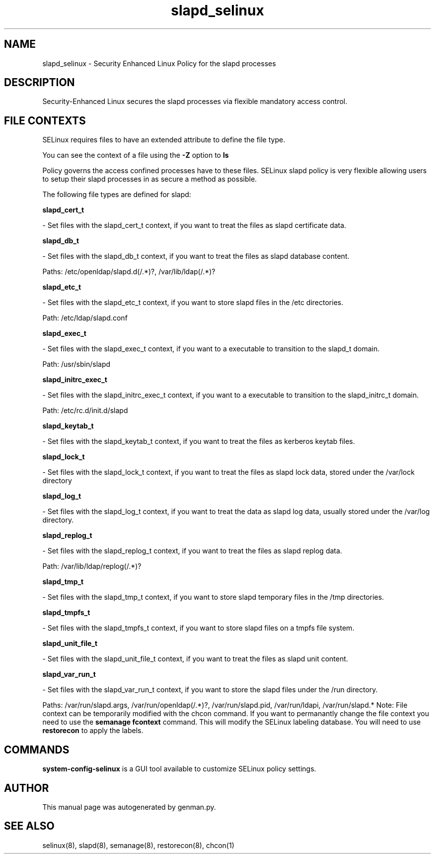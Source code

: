 .TH  "slapd_selinux"  "8"  "slapd" "dwalsh@redhat.com" "slapd SELinux Policy documentation"
.SH "NAME"
slapd_selinux \- Security Enhanced Linux Policy for the slapd processes
.SH "DESCRIPTION"

Security-Enhanced Linux secures the slapd processes via flexible mandatory access
control.  
.SH FILE CONTEXTS
SELinux requires files to have an extended attribute to define the file type. 
.PP
You can see the context of a file using the \fB\-Z\fP option to \fBls\bP
.PP
Policy governs the access confined processes have to these files. 
SELinux slapd policy is very flexible allowing users to setup their slapd processes in as secure a method as possible.
.PP 
The following file types are defined for slapd:


.EX
.B slapd_cert_t 
.EE

- Set files with the slapd_cert_t context, if you want to treat the files as slapd certificate data.


.EX
.B slapd_db_t 
.EE

- Set files with the slapd_db_t context, if you want to treat the files as slapd database content.

.br
Paths: 
/etc/openldap/slapd\.d(/.*)?, /var/lib/ldap(/.*)?

.EX
.B slapd_etc_t 
.EE

- Set files with the slapd_etc_t context, if you want to store slapd files in the /etc directories.

.br
Path: 
/etc/ldap/slapd\.conf

.EX
.B slapd_exec_t 
.EE

- Set files with the slapd_exec_t context, if you want to a executable to transition to the slapd_t domain.

.br
Path: 
/usr/sbin/slapd

.EX
.B slapd_initrc_exec_t 
.EE

- Set files with the slapd_initrc_exec_t context, if you want to a executable to transition to the slapd_initrc_t domain.

.br
Path: 
/etc/rc\.d/init\.d/slapd

.EX
.B slapd_keytab_t 
.EE

- Set files with the slapd_keytab_t context, if you want to treat the files as kerberos keytab files.


.EX
.B slapd_lock_t 
.EE

- Set files with the slapd_lock_t context, if you want to treat the files as slapd lock data, stored under the /var/lock directory


.EX
.B slapd_log_t 
.EE

- Set files with the slapd_log_t context, if you want to treat the data as slapd log data, usually stored under the /var/log directory.


.EX
.B slapd_replog_t 
.EE

- Set files with the slapd_replog_t context, if you want to treat the files as slapd replog data.

.br
Path: 
/var/lib/ldap/replog(/.*)?

.EX
.B slapd_tmp_t 
.EE

- Set files with the slapd_tmp_t context, if you want to store slapd temporary files in the /tmp directories.


.EX
.B slapd_tmpfs_t 
.EE

- Set files with the slapd_tmpfs_t context, if you want to store slapd files on a tmpfs file system.


.EX
.B slapd_unit_file_t 
.EE

- Set files with the slapd_unit_file_t context, if you want to treat the files as slapd unit content.


.EX
.B slapd_var_run_t 
.EE

- Set files with the slapd_var_run_t context, if you want to store the slapd files under the /run directory.

.br
Paths: 
/var/run/slapd\.args, /var/run/openldap(/.*)?, /var/run/slapd\.pid, /var/run/ldapi, /var/run/slapd.*
Note: File context can be temporarily modified with the chcon command.  If you want to permanantly change the file context you need to use the 
.B semanage fcontext 
command.  This will modify the SELinux labeling database.  You will need to use
.B restorecon
to apply the labels.

.SH "COMMANDS"

.PP
.B system-config-selinux 
is a GUI tool available to customize SELinux policy settings.

.SH AUTHOR	
This manual page was autogenerated by genman.py.

.SH "SEE ALSO"
selinux(8), slapd(8), semanage(8), restorecon(8), chcon(1)
